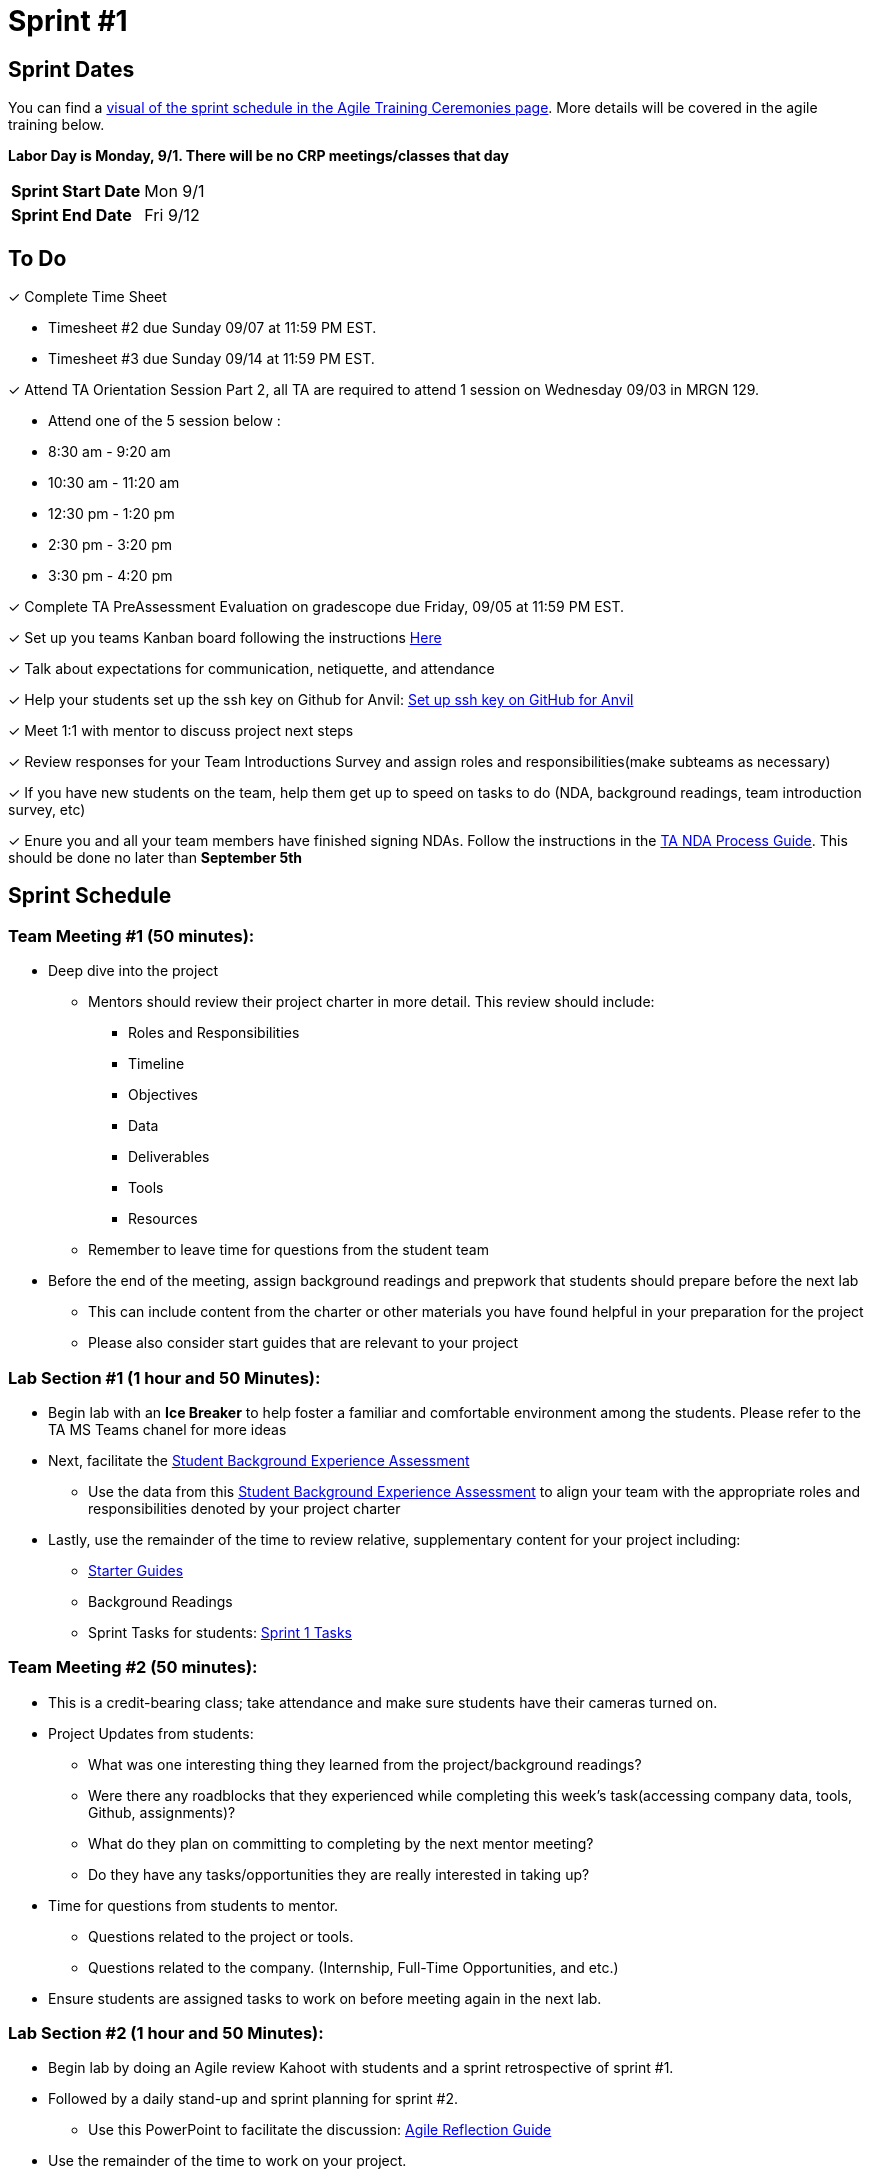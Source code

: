 = Sprint #1

== Sprint Dates

You can find a xref:projectmanagement:ceremonies.adoc#sprint-schedule[visual of the sprint schedule in the Agile Training Ceremonies page]. More details will be covered in the agile training below.  

*Labor Day is Monday, 9/1. There will be no CRP meetings/classes that day*

[cols="<.^1,^.^1"]
|===

|*Sprint Start Date*
|Mon 9/1

|*Sprint End Date*
|Fri 9/12

|===

== To Do

&#10003; Complete Time Sheet

* Timesheet #2 due Sunday 09/07 at 11:59 PM EST.

* Timesheet #3 due Sunday 09/14 at 11:59 PM EST.

&#10003; Attend TA Orientation Session Part 2, all TA are required to attend 1 session on Wednesday 09/03 in MRGN 129.

* Attend one of the 5 session below :
 
  * 8:30 am - 9:20 am 
  * 10:30 am - 11:20 am 
  * 12:30 pm - 1:20 pm 
  * 2:30 pm - 3:20 pm 
  * 3:30 pm - 4:20 pm 

&#10003; Complete TA PreAssessment Evaluation on gradescope due Friday, 09/05 at 11:59 PM EST.

&#10003; Set up you teams Kanban board following the instructions xref:trainingModules/ta_training_module5_3_dashboard_guide.adoc[Here]

&#10003; Talk about expectations for communication, netiquette, and attendance
 
&#10003; Help your students set up the ssh key on Github for Anvil: https://the-examples-book.com/starter-guides/tools-and-standards/git/github-anvil[Set up ssh key on GitHub for Anvil]

&#10003; Meet 1:1 with mentor to discuss project next steps

&#10003; Review responses for your Team Introductions Survey and assign roles and responsibilities(make subteams as necessary)

&#10003; If you have new students on the team, help them get up to speed on tasks to do (NDA, background readings, team introduction survey, etc)

&#10003; Enure you and all your team members have finished signing NDAs. Follow the instructions in the xref:TAs:nda_ip_agreements.adoc[TA NDA Process Guide]. This should be done no later than **September 5th**

== Sprint Schedule

=== Team Meeting #1 (50 minutes):
* Deep dive into the project
** Mentors should review their project charter in more detail. This review should include:
*** Roles and Responsibilities
*** Timeline
*** Objectives
*** Data
*** Deliverables
*** Tools
*** Resources
** Remember to leave time for questions from the student team
* Before the end of the meeting, assign background readings and prepwork that students should prepare before the next lab
** This can include content from the charter or other materials you have found helpful in your preparation for the project
** Please also consider start guides that are relevant to your project

=== Lab Section #1 (1 hour and 50 Minutes):
* Begin lab with an **Ice Breaker** to help foster a familiar and comfortable environment among the students. Please refer to the TA MS Teams chanel for more ideas

* Next, facilitate the xref:trainingModules/ta_training_module5_11_survey.adoc[Student Background Experience Assessment]
** Use the data from this xref:trainingModules/ta_training_module5_11_survey.adoc[Student Background Experience Assessment] to align your team with the appropriate roles and responsibilities denoted by your project charter
* Lastly, use the remainder of the time to review relative, supplementary content for your project including:
** https://the-examples-book.com/tools/[Starter Guides]
** Background Readings
** Sprint Tasks for students: xref:students:fall2025/sprint1.adoc[Sprint 1 Tasks]

=== Team Meeting #2 (50 minutes):
* This is a credit-bearing class; take attendance and make sure students have their cameras turned on.

* Project Updates from students:
** What was one interesting thing they learned from the project/background readings? 
** Were there any roadblocks that they experienced while completing this week's task(accessing company data, tools, Github, assignments)?
** What do they plan on committing to completing by the next mentor meeting?
** Do they have any tasks/opportunities they are really interested in taking up?
* Time for questions from students to mentor.
** Questions related to the project or tools.
** Questions related to the company. (Internship, Full-Time Opportunities, and etc.)
* Ensure students are assigned tasks to work on before meeting again in the next lab.

=== Lab Section #2 (1 hour and 50 Minutes):
* Begin lab by doing an Agile review Kahoot with students and a sprint retrospective of sprint #1. 
* Followed by a daily stand-up and sprint planning for sprint #2.
** Use this PowerPoint to facilitate the discussion: xref:attachment$agile_reflection.pptx[Agile Reflection Guide]
* Use the remainder of the time to work on your project.

== The Data Mine Video
Check out this video showcasing previous and current TAs!

++++
<iframe width="560" height="315" src="https://www.youtube-nocookie.com/embed/2hYY20OGjpg" title="YouTube video player" frameborder="0" allow="accelerometer; autoplay; clipboard-write; encrypted-media; gyroscope; picture-in-picture" allowfullscreen></iframe>
++++